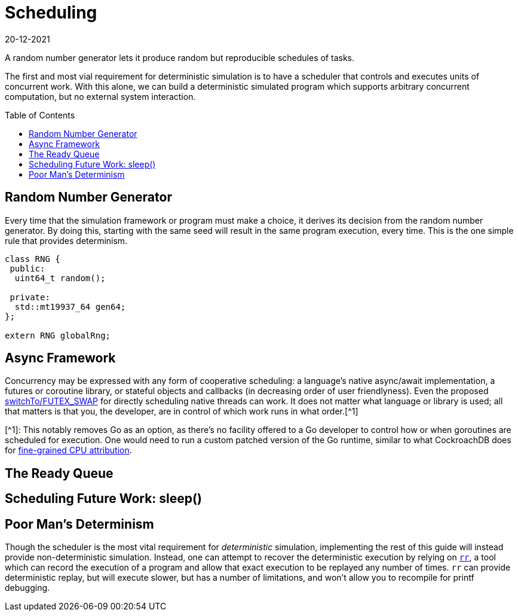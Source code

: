 = Scheduling
:revdate: 20-12-2021
:page-order: 3
:page-hidden: true
:toc: preamble

A random number generator lets it produce random but reproducible schedules of tasks.

The first and most vial requirement for deterministic simulation is to have a
scheduler that controls and executes units of concurrent work.  With this alone,
we can build a deterministic simulated program which supports arbitrary
concurrent computation, but no external system interaction.

== Random Number Generator

Every time that the simulation framework or program must make a choice, it
derives its decision from the random number generator.  By doing this, starting
with the same seed will result in the same program execution, every time.  This
is the one simple rule that provides determinism.

[source,cpp]
----
class RNG {
 public:
  uint64_t random();

 private:
  std::mt19937_64 gen64;
};

extern RNG globalRng;
----

== Async Framework

:uri-crdb-go-runtime: https://github.com/cockroachdb/cockroach/blob/v22.2.0-beta.4/docs/RFCS/20220602_fine_grained_cpu_attribution.md#design
:uri-switchto: https://lkml.org/lkml/2020/7/22/1202

Concurrency may be expressed with any form of cooperative scheduling: a language's native async/await
implementation, a futures or coroutine library, or stateful objects and callbacks (in
decreasing order of user friendlyness).  Even the proposed
{uri-switchto}[switchTo/FUTEX_SWAP] for directly scheduling native threads can
work.  It does not matter what language or library is used; all that matters is
that you, the developer, are in control of which work runs in what order.[^1]

****
[^1]: This notably removes Go as an option, as there's no facility offered to a
Go developer to control how or when goroutines are scheduled for execution.  One
would need to run a custom patched version of the Go runtime, similar to what
CockroachDB does for {uri-crdb-go-runtime}[fine-grained CPU attribution].
****

== The Ready Queue


== Scheduling Future Work: sleep()



== Poor Man's Determinism

:uri-rr-project: https://rr-project.org/

Though the scheduler is the most vital requirement for _deterministic_
simulation, implementing the rest of this guide will instead provide
non-deterministic simulation.  Instead, one can attempt to recover the
deterministic execution by relying on {uri-rr-project}[`rr`], a tool which can
record the execution of a program and allow that exact execution to be replayed
any number of times.  `rr` can provide deterministic replay, but will execute
slower, but has a number of limitations, and won't allow you to recompile for
printf debugging.